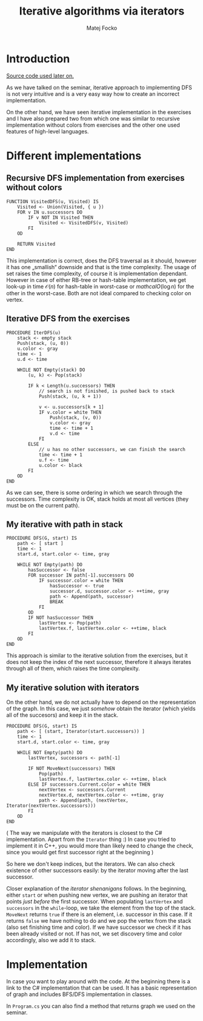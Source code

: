 #+TITLE:  Iterative algorithms via iterators
#+AUTHOR: Matej Focko
#+EMAIL:  xfocko@fi.muni.cz

* Introduction

[[file:graphs/][Source code used later on.]]

As we have talked on the seminar, iterative approach to implementing DFS is not very intuitive and is a very easy way how to create an incorrect implementation.

On the other hand, we have seen iterative implementation in the exercises and I have also prepared two from which one was similar to recursive implementation without colors from exercises and the other one used features of high-level languages.

* Different implementations
** Recursive DFS implementation from exercises without colors

#+BEGIN_SRC
FUNCTION VisitedDFS(u, Visited) IS
    Visited <- Union(Visited, { u })
    FOR v IN u.successors DO
        IF v NOT IN Visited THEN
            Visited <- VisitedDFS(v, Visited)
        FI
    OD

    RETURN Visited
END
#+END_SRC

This implementation is correct, does the DFS traversal as it should, however it has one „smallish“ downside and that is the time complexity. The usage of set raises the time complexity, of course it is implementation dependant. However in case of either RB-tree or hash-table implementation, we get look-up in time \( \mathcal{O}(n) \) for hash-table in worst-case or \( mathcal{O}(\log n) \) for the other in the worst-case. Both are not ideal compared to checking color on vertex.

** Iterative DFS from the exercises
#+BEGIN_SRC
PROCEDURE IterDFS(u)
    stack <- empty stack
    Push(stack, (u, 0))
    u.color <- gray
    time <- 1
    u.d <- time

    WHILE NOT Empty(stack) DO
        (u, k) <- Pop(stack)

        IF k < Length(u.successors) THEN
            // search is not finished, is pushed back to stack
            Push(stack, (u, k + 1))

            v <- u.successors[k + 1]
            IF v.color = white THEN
                Push(stack, (v, 0))
                v.color <- gray
                time <- time + 1
                v.d <- time
            FI
        ELSE
            // u has no other successors, we can finish the search
            time <- time + 1
            u.f <- time
            u.color <- black
        FI
    OD
END
#+END_SRC

As we can see, there is some ordering in which we search through the successors. Time complexity is OK, stack holds at most all vertices (they must be on the current path).

** My iterative with path in stack

#+BEGIN_SRC
PROCEDURE DFS(G, start) IS
    path <- [ start ]
    time <- 1
    start.d, start.color <- time, gray

    WHILE NOT Empty(path) DO
        hasSuccessor <- false
        FOR successor IN path[-1].successors DO
            IF successor.color = white THEN
                hasSuccessor <- true
                successor.d, successor.color <- ++time, gray
                path <- Append(path, successor)
                BREAK
            FI
        OD
        IF NOT hasSuccessor THEN
            lastVertex <- Pop(path)
            lastVertex.f, lastVertex.color <- ++time, black
        FI
    OD
END
#+END_SRC

This approach is similar to the iterative solution from the exercises, but it does not keep the index of the next successor, therefore it always iterates through all of them, which raises the time complexity.

** My iterative solution with iterators

On the other hand, we do not actually have to depend on the representation of the graph. In this case, we just /somehow/ obtain the iterator (which yields all of the succesors) and keep it in the stack.

#+BEGIN_SRC
PROCEDURE DFS(G, start) IS
    path <- [ (start, Iterator(start.successors)) ]
    time <- 1
    start.d, start.color <- time, gray

    WHILE NOT Empty(path) DO
        lastVertex, successors <- path[-1]

        IF NOT MoveNext(successors) THEN
            Pop(path)
            lastVertex.f, lastVertex.color <- ++time, black
        ELSE IF successors.Current.color = white THEN
            nextVertex <- successors.Current
            nextVertex.d, nextVertex.color <- ++time, gray
            path <- Append(path, (nextVertex, Iterator(nextVertex.successors)))
        FI
    OD
END
#+END_SRC

( The way we manipulate with the iterators is closest to the C# implementation. Apart from the ~Iterator~ thing :) In case you tried to implement it in C++, you would more than likely need to change the check, since you would get first successor right at the beginning )

So here we don't keep indices, but the iterators. We can also check existence of other successors easily: by the iterator moving after the last successor.

Closer explanation of the /iterator shenanigans/ follows. In the beginning, either ~start~ or when pushing new vertex, we are pushing an iterator that points /just before/ the first successor. When populating ~lastVertex~ and ~successors~ in the ~while~-loop, we take the element from the top of the stack. ~MoveNext~ returns ~true~ if there is an element, i.e. successor in this case. If it returns ~false~ we have nothing to do and we pop the vertex from the stack (also set finishing time and color). If we have successor we check if it has been already visited or not. If has not, we set discovery time and color accordingly, also we add it to stack.

* Implementation

In case you want to play around with the code. At the beginning there is a link to the C# implementation that can be used. It has a basic representation of graph and includes BFS/DFS implementation in classes.

In =Program.cs= you can also find a method that returns graph we used on the seminar.
